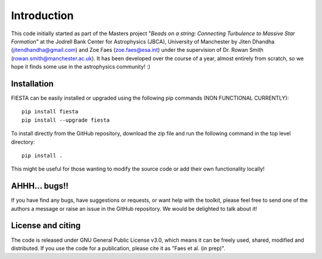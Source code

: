 Introduction
==================

This code initially started as part of the Masters project "*Beads on a string: Connecting Turbulence to Massive Star Formation*" at the Jodrell Bank Center for Astrophysics (JBCA), University of Manchester by Jiten Dhandha (jitendhandha@gmail.com) and Zoe Faes (zoe.faes@esa.int) under the supervision of Dr. Rowan Smith (rowan.smith@manchester.ac.uk). It has been developed over the course of a year, almost entirely from scratch, so we hope it finds some use in the astrophysics community! :\)

Installation
----------------------

FIESTA can be easily installed or upgraded using the following pip commands \(NON FUNCTIONAL CURRENTLY\)::
   
   pip install fiesta
   pip install --upgrade fiesta

To install directly from the GitHub repository, download the zip file and run the following command in the top level directory::
   
   pip install .

This might be useful for those wanting to modify the source code or add their own functionality locally!

AHHH... bugs!!
----------------------

If you have find any bugs, have suggestions or requests, or want help with the toolkit, please feel free to send one of the authors a message or raise an issue in the GitHub repository. We would be delighted to talk about it!

License and citing
----------------------

The code is released under GNU General Public License v3.0, which means it can be freely used, shared, modified and distributed. If you use the code for a publication, please cite it as "Faes et al. (in prep)".
